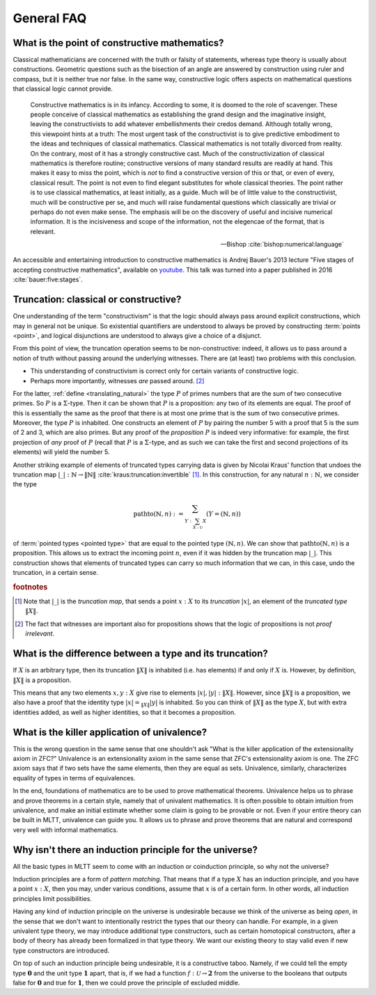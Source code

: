 General FAQ
====================================================

What is the point of constructive mathematics?
----------------------------------------------------------------------------------------

Classical mathematicians are concerned with the truth or falsity of
statements, whereas type theory is usually about constructions.
Geometric questions such as the bisection of an angle are answered by
construction using ruler and compass, but it is neither true nor
false.  In the same way, constructive logic offers aspects on
mathematical questions that classical logic cannot provide.

.. epigraph::

   Constructive mathematics is in its infancy.  According to some, it
   is doomed to the role of scavenger.  These people conceive of
   classical mathematics as establishing the grand design and the
   imaginative insight, leaving the constructivists to add whatever
   embellishments their credos demand.  Although totally wrong, this
   viewpoint hints at a truth: The most urgent task of the
   constructivist is to give predictive embodiment to the ideas and
   techniques of classical mathematics.  Classical mathematics is not
   totally divorced from reality.  On the contrary, most of it has a
   strongly constructive cast.  Much of the constructivization of
   classical mathematics is therefore routine; constructive versions
   of many standard results are readily at hand.  This makes it easy
   to miss the point, which is *not* to find a constructive version of
   this or that, or even of every, classical result.  The point is not
   even to find elegant substitutes for whole classical theories.  The
   point rather is to use classical mathematics, at least initially,
   as a guide.  Much will be of little value to the constructivist,
   much will be constructive per se, and much will raise fundamental
   questions which classically are trivial or perhaps do not even make
   sense. The emphasis will be on the discovery of useful and incisive
   numerical information.  It is the incisiveness and scope of the
   information, not the elegencae of the format, that is relevant.

   -- Bishop :cite:`bishop:numerical:language`

An accessible and entertaining introduction to constructive
mathematics is Andrej Bauer's 2013 lecture "Five stages of accepting
constructive mathematics", available on `youtube
<https://www.youtube.com/watch?v=zmhd8clDd_Y>`_.  This talk was turned
into a paper published in 2016 :cite:`bauer:five:stages`.

Truncation: classical or constructive?
-------------------------------------------------

One understanding of the term "constructivism" is that the logic
should always pass around explicit constructions, which may in general
not be unique.  So existential quantifiers are understood to always be
proved by constructing :term:`points <point>`, and logical disjunctions are
understood to always give a choice of a disjunct.

From this point of view, the truncation operation seems to be
non-constructive: indeed, it allows us to pass around a notion of
truth without passing around the underlying witnesses.  There are (at
least) two problems with this conclusion.

- This understanding of constructivism is correct only for certain
  variants of constructive logic.
- Perhaps more importantly, witnesses *are* passed
  around. [#proofirrelevance]_

For the latter, :ref:`define <translating_natural>` the type :math:`P`
of primes numbers that are the sum of two consecutive primes.  So
:math:`P` is a :math:`\Sigma`-type.  Then it can be shown that
:math:`P` is a proposition: any two of its elements are equal.  The
proof of this is essentially the same as the proof that there is at
most one prime that is the sum of two consecutive primes.  Moreover,
the type :math:`P` is inhabited.  One constructs an element of
:math:`P` by pairing the number 5 with a proof that 5 is the sum of 2
and 3, which are also primes.  But any proof of the *proposition*
:math:`P` is indeed very informative: for example, the first
projection of *any* proof of :math:`P` (recall that :math:`P` is a
:math:`\Sigma`-type, and as such we can take the first and second
projections of its elements) will yield the number 5.

Another striking example of elements of truncated types carrying data
is given by Nicolai Kraus' function that undoes the truncation map
:math:`|\_|:\mathbb{N}\to\|\mathbb{N}\|`
:cite:`kraus:truncation:invertible` [#truncnotation]_.  In this construction, for any
natural :math:`n:\mathbb{N}`, we consider the type

.. math::
   \operatorname{pathto}(\mathbb{N},n)
   :=
   \sum_{Y:\sum_{X:\mathcal{U}}X}(Y=(\mathbb{N},n))

of :term:`pointed types <pointed type>` that are equal to the pointed
type :math:`(\mathbb{N},n)`.  We can show that
:math:`\operatorname{pathto}(\mathbb{N},n)` is a proposition.  This
allows us to extract the incoming point :math:`n`, even if it was
hidden by the truncation map :math:`|\_|`.  This construction
shows that elements of truncated types can carry so much information
that we can, in this case, undo the truncation, in a certain sense.

.. rubric:: footnotes

.. [#truncnotation] Note that :math:`|\_|` is the *truncation map*,
                    that sends a point :math:`x:X` to its *truncation*
                    :math:`|x|`, an element of the *truncated type*
                    :math:`\|X\|`.

.. [#proofirrelevance] The fact that witnesses are important also for
                       propositions shows that the logic of
                       propositions is not *proof irrelevant*.

What is the difference between a type and its truncation?
---------------------------------------------------------

If :math:`X` is an arbitrary type, then its truncation :math:`\|X\|`
is inhabited (i.e. has elements) if and only if :math:`X` is.
However, by definition, :math:`\|X\|` is a proposition.

This means that any two elements :math:`x,y:X` give rise to elements
:math:`|x|,|y|:\|X\|`.  However, since :math:`\|X\|` is a proposition,
we also have a proof that the identity type :math:`|x|=_{\|X\|}|y|` is
inhabited.  So you can think of :math:`\|X\|` as the type :math:`X`,
but with extra identities added, as well as higher identities, so that
it becomes a proposition.

What is the killer application of univalence?
------------------------------------------------

This is the wrong question in the same sense that one shouldn't ask
"What is the killer application of the extensionality axiom in ZFC?"
Univalence is an extensionality axiom in the same sense that ZFC's
extensionality axiom is one.  The ZFC axiom says that if two sets have
the same elements, then they are equal as sets.  Univalence,
similarly, characterizes equality of types in terms of equivalences.

In the end, foundations of mathematics are to be used to prove
mathematical theorems.  Univalence helps us to phrase and prove
theorems in a certain style, namely that of univalent mathematics.  It
is often possible to obtain intuition from univalence, and make an
initial estimate whether some claim is going to be provable or not.
Even if your entire theory can be built in MLTT, univalence can guide
you.  It allows us to phrase and prove theorems that are natural and
correspond very well with informal mathematics.

Why isn't there an induction principle for the universe?
--------------------------------------------------------

All the basic types in MLTT seem to come with an induction or
coinduction principle, so why not the universe?

Induction principles are a form of *pattern matching*.  That means
that if a type :math:`X` has an induction principle, and you have a
point :math:`x:X`, then you may, under various conditions, assume that
:math:`x` is of a certain form.  In other words, all induction
principles limit possibilities.

Having any kind of induction principle on the universe is undesirable
because we think of the universe as being *open*, in the sense that we
don't want to intentionally restrict the types that our theory can
handle.  For example, in a given univalent type theory, we may
introduce additional type constructors, such as certain homotopical
constructors, after a body of theory has already been formalized in
that type theory.  We want our existing theory to stay valid even if
new type constructors are introduced.

On top of such an induction principle being undesirable, it is a
constructive taboo.  Namely, if we could tell the empty type
:math:`\mathbf{0}` and the unit type :math:`\mathbf{1}` apart, that
is, if we had a function :math:`f:\mathcal{U}\to\mathbf{2}` from the
universe to the booleans that outputs :math:`\mathsf{false}` for
:math:`\mathbf{0}` and :math:`\mathsf{true}` for :math:`\mathbf{1}`,
then we could prove the principle of excluded middle.
